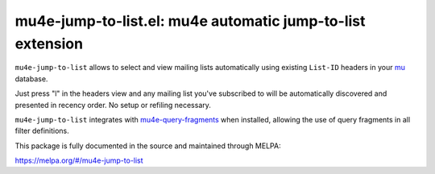 mu4e-jump-to-list.el: mu4e automatic jump-to-list extension
===========================================================

``mu4e-jump-to-list`` allows to select and view mailing lists
automatically using existing ``List-ID`` headers in your mu_ database.

Just press "l" in the headers view and any mailing list you've
subscribed to will be automatically discovered and presented in recency
order. No setup or refiling necessary.

``mu4e-jump-to-list`` integrates with mu4e-query-fragments_ when
installed, allowing the use of query fragments in all filter
definitions.

This package is fully documented in the source and maintained through MELPA:

https://melpa.org/#/mu4e-jump-to-list

.. _mu: http://www.djcbsoftware.nl/code/mu/
.. _mu4e-query-fragments: https://melpa.org/#/mu4e-query-fragments
